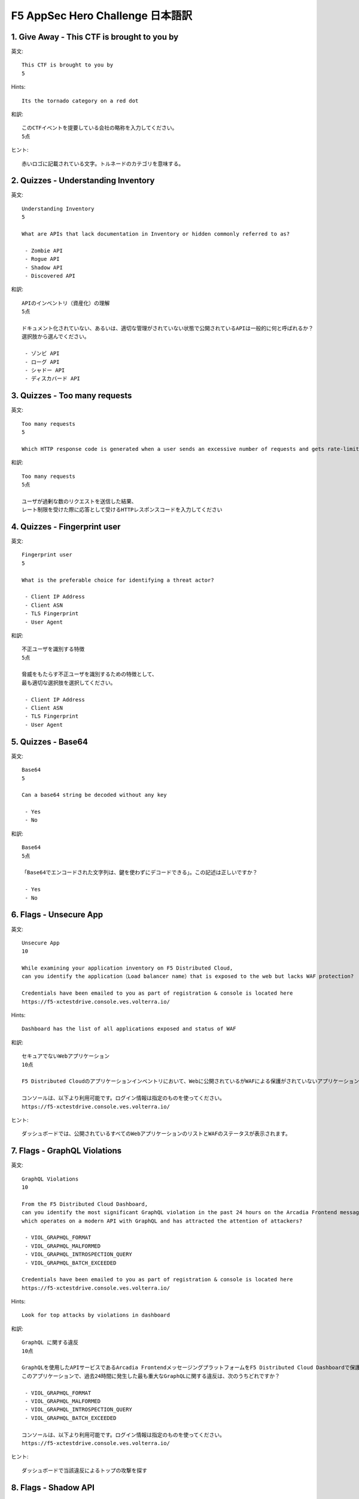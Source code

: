 F5 AppSec Hero Challenge 日本語訳
####

1. Give Away - This CTF is brought to you by
====

英文::

   This CTF is brought to you by
   5


Hints::

   Its the tornado category on a red dot 

和訳::

   このCTFイベントを提要している会社の略称を入力してください。
   5点

ヒント::

   赤いロゴに記載されている文字。トルネードのカテゴリを意味する。


2. Quizzes - Understanding Inventory
====


英文::

   Understanding Inventory
   5

   What are APIs that lack documentation in Inventory or hidden commonly referred to as?

    - Zombie API
    - Rogue API
    - Shadow API
    - Discovered API

和訳::

   APIのインベントリ（資産化）の理解
   5点

   ドキュメント化されていない、あるいは、適切な管理がされていない状態で公開されているAPIは一般的に何と呼ばれるか？
   選択肢から選んでください。

    - ゾンビ API
    - ローグ API
    - シャドー API
    - ディスカバード API

3. Quizzes - Too many requests
====

英文::

   Too many requests
   5

   Which HTTP response code is generated when a user sends an excessive number of requests and gets rate-limited?

和訳::

   Too many requests
   5点

   ユーザが過剰な数のリクエストを送信した結果、
   レート制限を受けた際に応答として受けるHTTPレスポンスコードを入力してください

4. Quizzes - Fingerprint user
====

英文::

   Fingerprint user
   5

   What is the preferable choice for identifying a threat actor?

    - Client IP Address
    - Client ASN
    - TLS Fingerprint
    - User Agent
  
和訳::

   不正ユーザを識別する特徴
   5点

   脅威をもたらす不正ユーザを識別するための特徴として、
   最も適切な選択肢を選択してください。

    - Client IP Address
    - Client ASN
    - TLS Fingerprint
    - User Agent

5. Quizzes - Base64
====


英文::

   Base64
   5

   Can a base64 string be decoded without any key

    - Yes
    - No

和訳::

   Base64
   5点

   「Base64でエンコードされた文字列は、鍵を使わずにデコードできる」。この記述は正しいですか？

    - Yes
    - No

6. Flags - Unsecure App
====


英文::

   Unsecure App
   10

   While examining your application inventory on F5 Distributed Cloud, 
   can you identify the application（Load balancer name）that is exposed to the web but lacks WAF protection?

   Credentials have been emailed to you as part of registration & console is located here
   https://f5-xctestdrive.console.ves.volterra.io/

Hints::

   Dashboard has the list of all applications exposed and status of WAF

和訳::

   セキュアでないWebアプリケーション
   10点

   F5 Distributed Cloudのアプリケーションインベントリにおいて、Webに公開されているがWAFによる保護がされていないアプリケーション（ロードバランサー名）を特定してください。

   コンソールは、以下より利用可能です。ログイン情報は指定のものを使ってください。
   https://f5-xctestdrive.console.ves.volterra.io/


ヒント::

   ダッシュボードでは、公開されているすべてのWebアプリケーションのリストとWAFのステータスが表示されます。

7. Flags - GraphQL Violations
====


英文::

   GraphQL Violations
   10

   From the F5 Distributed Cloud Dashboard, 
   can you identify the most significant GraphQL violation in the past 24 hours on the Arcadia Frontend messaging platform, 
   which operates on a modern API with GraphQL and has attracted the attention of attackers?

    - VIOL_GRAPHQL_FORMAT
    - VIOL_GRAPHQL_MALFORMED
    - VIOL_GRAPHQL_INTROSPECTION_QUERY
    - VIOL_GRAPHQL_BATCH_EXCEEDED

   Credentials have been emailed to you as part of registration & console is located here
   https://f5-xctestdrive.console.ves.volterra.io/

Hints::

   Look for top attacks by violations in dashboard 

和訳::

   GraphQL に関する違反
   10点

   GraphQLを使用したAPIサービスであるArcadia FrontendメッセージングプラットフォームをF5 Distributed Cloud Dashboardで保護しています。
   このアプリケーションで、過去24時間に発生した最も重大なGraphQLに関する違反は、次のうちどれですか？

    - VIOL_GRAPHQL_FORMAT
    - VIOL_GRAPHQL_MALFORMED
    - VIOL_GRAPHQL_INTROSPECTION_QUERY
    - VIOL_GRAPHQL_BATCH_EXCEEDED
  
   コンソールは、以下より利用可能です。ログイン情報は指定のものを使ってください。
   https://f5-xctestdrive.console.ves.volterra.io/


ヒント::

   ダッシュボードで当該違反によるトップの攻撃を探す

8. Flags - Shadow API
====


英文::

   Shadow API
   15

   You are performing a security audit for all the Arcadia APIGW Backend APIs on F5 Distributed Cloud dashboard.
   Can you determine the total count of undocumented API detected by the system in past 24 hours

   Credentials have been emailed to you as part of registration & console is located here
   https://f5-xctestdrive.console.ves.volterra.io/

Hints::

   Look for the "api-gw-backend" loadlabcer and study its 'API Endpoints'


和訳::

   シャドーAPI
   15点

   あなたは、F5 Distributed Cloud dashboardで確認できる全てのArcadia APIGW Backend APIのセキュリティ監査を実施しています。
   過去24時間以内に検出された文書化されていないAPIの総数を入力してください。
  
   コンソールは、以下より利用可能です。ログイン情報は指定のものを使ってください。
   https://f5-xctestdrive.console.ves.volterra.io/


ヒント::

   api-gw-backend "ロードラバーサーを探し、その "API Endpoints "を調べる。


9. Flags - High Risk API
====


英文::

   High Risk API
   15

   While conducting the security audit of all Arcadia APIGW Backend APIs on the F5 Distributed Cloud security dashboard,you come across several high-risk APIs.
   Can you specifically identify the high-risk undocumented API that exposes Credentials identified over past 24 hours?

    - /api/v2/changeOrderById
    - /api/v2/placeOrder
    - /api/v2/moveOrder
    - /api/v2/updatePaymentInfoById/{DYN}
    - /api/v2/changeOrderById

   Credentials have been emailed to you as part of registration & console is located here
   https://f5-xctestdrive.console.ves.volterra.io/


Hints::

   - Go to "apigw-backend-lb" 
   - Go to "API Endpoints" 
   - Study the Apiendpoints in "table view"  

和訳::

   ハイリスクなAPI
   15点

   F5 Distributed Cloudのセキュリティダッシュボードで、すべての Arcadia APIGW Backend API のセキュリティ監査を実施しているときに、
   いくつかのハイリスクなAPI に遭遇しました。過去 24 時間に確認されたクレデンシャルを公開している文書化されていないハイリスクなAPIを選択してください。

    - /api/v2/changeOrderById
    - /api/v2/placeOrder
    - /api/v2/moveOrder
    - /api/v2/updatePaymentInfoById/{DYN}
    - /api/v2/changeOrderById 
  
   コンソールは、以下より利用可能です。ログイン情報は指定のものを使ってください。
   https://f5-xctestdrive.console.ves.volterra.io/


ヒント::

   - "apigw-backend-lb "に移動する。
   - "API Endpoints"タブを選択
   - "table view"で、APIエンドポイントを調べる

10.  Flags - Automated Traffic
====


英文::

   Automated Traffic
   15

   Due to the upcoming IPO, your organization's public website in the Asia Region has experienced a surge in popularity and, consequently, has become a frequent target of bots. 
   Using F5 Distributed Cloud dashboard can you determine which category of pages is receiving the highest volume of bot traffic?

    - Authentication
    - Account Management
    - Profile Management
    - Unknown

   Credentials have been emailed to you as part of registration & console is located here
   https://f5-xctestdrive.console.ves.volterra.io/

Hints::

   Switch to "Bot Defense View" from Select Service  and Filter traffic for region "Asia" 

和訳::

   自動化されたトラフィック
   15点

   近々予定されているIPOのため、アジア地域にある組織の公開ウェブサイトは人気が急上昇し、その結果、ボットの頻繁な標的となっています。
   F5 Distributed Cloudのダッシュボードを使用して、ボットのトラフィック量が最も多いページのカテゴリを特定してください。

    - Authentication
    - Account Management
    - Profile Management
    - Unknown
  
   コンソールは、以下より利用可能です。ログイン情報は指定のものを使ってください。
   https://f5-xctestdrive.console.ves.volterra.io/


ヒント::

   "Select Service"から"Bot Defense View"に切り替え、"Asia"リージョンでフィルタリングする。

11.   Flags - Bot Detection
====


英文::

   Bot Detection
   15

   During the assessment of the Arcadia frontend application traffic, you observe numerous blocked automation attempts by the system.
   Could you identify the primary reason code for the requests being blocked over the last 7 days?

    - Token Missing
    - Token Expired
    - Interstitial Served
    - Javascript Failure

   Credentials have been emailed to you as part of registration & console is located here
   https://f5-xctestdrive.console.ves.volterra.io/

和訳::

   Botの検出
   15点

   "Arcadia frontend"アプリケーションの評価中に、システムによってブロックされた自動化されたリクエストが多数あることを確認しました。
   過去7日間にブロックされたリクエストのうち、最も主要なものを選択してください。

    - Authentication
    - Account Management
    - Profile Management
    - Unknown
  
   コンソールは、以下より利用可能です。ログイン情報は指定のものを使ってください。
   https://f5-xctestdrive.console.ves.volterra.io/

12.  Flags - Malicious User
====


英文::

   Malicious User
   15

   Amidst the ongoing targeting of your public-facing website Arcadia Frontend by different threat actors, 
   there has been one particular threat actor making multiple forbidden access attempts and triggering several WAF events over the past 24 hours.
   Using F5 Distributed Cloud can you identify the TLS fingerprint associated with this specific threat actor?

   Credentials have been emailed to you as part of registration & console is located here
   https://f5-xctestdrive.console.ves.volterra.io/

Hints::

   - Goto to "arcadia-front-end-lb"  from the Security Dashboard 
   - Click on Malicious User 
   - Study the High risk user 

和訳::

   悪意のあるユーザ
   15点

   さまざまな攻撃者によって貴社の公開Webサイト"Arcadia Frontend"が標的とされ続けている中、
   ある特定の攻撃者が過去24時間の間に何度も禁止されたアクセスを試み、複数のWAFイベントをトリガーしています。
   F5 Distributed Cloudを使用して、この特定の攻撃者に関連するTLSフィンガープリントをしてください。
  
   コンソールは、以下より利用可能です。ログイン情報は指定のものを使ってください。
   https://f5-xctestdrive.console.ves.volterra.io/


ヒント::

   - "Securiry Dashboard"から "arcadia-front-end-lb "に移動する。
   - "Malicious User"をクリック
   - ”High risk”と判断されているユーザを調べる

13.  Flags - Unrestricted Resource Consumption
====


英文::

   Unrestricted Resource Consumption
   15

   In accordance with the OWASP API Top 10 compliance, your organization has implemented resource consumption restrictions. 
   Using F5 Distributed Cloud console, can you identify the request path where users, whether malicious or otherwise, are encountering these restrictions over the past 24 hours?
   
   Credentials have been emailed to you as part of registration & console is located here
   https://f5-xctestdrive.console.ves.volterra.io/

Hints::

   - Under REquests Tab Look for Resp code 429   in last 24 hours 
   Alternatively 
   - Under Security Analytics looks for API events 
   - Look for Resp Code  429 


和訳::

   制限されていないリソース消費
   15点

   OWASP API Top 10 コンプライアンスに従って、あなたの組織はリソースの消費制限を実装しました。
   F5 Distributed Cloudコンソールを使用して、悪意があるかどうかにかかわらず、過去24時間にユーザーがこれらの制限に遭遇しているリクエストパスを特定してください。
  
   コンソールは、以下より利用可能です。ログイン情報は指定のものを使ってください。
   https://f5-xctestdrive.console.ves.volterra.io/


ヒント::

   - Requestタブで、過去24時間以内のレスポンスコード 429のログを探す
   または、
   - Security AnalyticsのAPI eventsを探す
   - レスポンスコード 429のログを探す


14.  Flags - Top Attacker
====


英文::

   Top Attacker
   15

   Can you find TLS fingerprint of top attacker across all your applications over past 24 hours using F5 Distributed Cloud?

    - 8d9f7747675e24454cd9b7ed35c58707
    - d0ee3237a14bbd89ca4d2b5356ab20ba
    - 398430069e0a8ecfbc8db0778d658d77
    - f436b9416f37d134cadd04886327d3e8
  
   Credentials have been emailed to you as part of registration & console is located here
   https://f5-xctestdrive.console.ves.volterra.io/

Hints::

   - Under security dashboard look for top attacker source 
   - Switch from Source IP to TLS fingerprint


和訳::

   トップアタッカー
   15点

   F5 Distributed Cloudを使用して、過去24時間のすべてのアプリケーションでトップ攻撃者（最も多く攻撃を行っている攻撃者）のTLSフィンガープリントはどれですか？

    - 8d9f7747675e24454cd9b7ed35c58707
    - d0ee3237a14bbd89ca4d2b5356ab20ba
    - 398430069e0a8ecfbc8db0778d658d77
    - f436b9416f37d134cadd04886327d3e8
    
   コンソールは、以下より利用可能です。ログイン情報は指定のものを使ってください。
   https://f5-xctestdrive.console.ves.volterra.io/


ヒント::

   - "Securiry Dashboard"で "Top Attacker"のSourceを探す
   - Source IPからTLS fingerprintに切り替える


15.  Flags - Threat Campaigns
====


英文::

   Threat Campaigns
   15

   During the last 24 hours, your organization's internet-facing applications have been subjected to scanning and attacks.
   Using F5 Distributed Cloud can you identify the attack campaign specifically targeting your Apache server
   and determine the CVE ”Common Vulnerabilities and Exposures” being exploited in this attack?
  
   Credentials have been emailed to you as part of registration & console is located here
   https://f5-xctestdrive.console.ves.volterra.io/

Hints::

  Check "Threat Campaigns Tab"  Under "Threat Insights" 


和訳::

   スレットキャンペーン
   15点

   過去24時間の間に、あなたの組織のインターネットに面したアプリケーションは、スキャンと攻撃を受けています。
   F5 Distributed Cloudを使用して、Apacheサーバを標的とした攻撃キャンペーンを特定し、この攻撃で悪用されているCVE IDを入力してください。
    
   コンソールは、以下より利用可能です。ログイン情報は指定のものを使ってください。
   https://f5-xctestdrive.console.ves.volterra.io/


ヒント::

   "Threat Insights"の下にある "Threat Campaigns Tab" を確認する

16.  Flags - SSRF
====


英文::

   SSRF
   15

   The F5 Distributed Cloud security dashboard has alerted a SSRF attempt on your Arcadia apigw backend application over the past 24 hours.
   Can you identify the URL the attacker was trying to access?
  
   Credentials have been emailed to you as part of registration & console is located here
   https://f5-xctestdrive.console.ves.volterra.io/

Hints::

  Look for SSRF in Dashboard and find the corresponding event in "Security Analytics" tab by clicking on it. 


和訳::

   SSRF
   15点

   F5 Distributed Cloudのセキュリティダッシュボードで、過去24時間以内に"Arcadia apigw backend"アプリケーションに対するSSRF攻撃の試行が警告されました。
   攻撃者がアクセスしようとしたURLを特定してください。
    
   コンソールは、以下より利用可能です。ログイン情報は指定のものを使ってください。
   https://f5-xctestdrive.console.ves.volterra.io/


ヒント::

   ダッシュボードでSSRFを探し、"Security Analytics "タブで該当するイベントをクリックして見つける。

17.  Flags - Client Side Defense
====


英文::

   Client Side Defense
   20

   The developers of Arcadia Frontend application incorporated several open-source JS packages.
   The F5 Distributed Cloud console is now alerting you about potential malicious behavior exhibited by a script on users' browsers. 
   Can you identify the name of the script that has interacted with five or more high-risk sites in the past 30 days?
  
   Credentials have been emailed to you as part of registration & console is located here
   https://f5-xctestdrive.console.ves.volterra.io/

Hints::

  - From security dash board click on Arcadia frontned 
  - Goto client side defense widget 
  - Click Goto dashboard 
  - Click on script list and check last 30 days window 


和訳::

   Client Side Defense
   20点

   "Arcadia Frontend"アプリケーションの開発者は、クライアント側で動作するいくつかのオープンソースのJava Scriptパッケージを組み込みました。
   F5 Distributed Cloudコンソールは、ユーザーのブラウザ上でスクリプトが示す潜在的な悪意のある動作について警告しています。
   過去30日間に危険度5以上と判定されているサイトと通信したスクリプトの名前はなんですか？
    
   コンソールは、以下より利用可能です。ログイン情報は指定のものを使ってください。
   https://f5-xctestdrive.console.ves.volterra.io/


ヒント::

   ダッシュボードでSSRFを探し、"Security Analytics "タブで該当するイベントをクリックして見つける。
   - セキュリティ・ダッシュボードから Arcadia frontned をクリックする。
   - Client Side Defenseウィジェットに移動 
   - ダッシュボードに移動 
   - Script listをクリックし、過去30日間の期間をチェックする。

18.  Flags - Client Side Defense
====


英文::

   Security Posture: Authentication
   25

   While conducting the audit on Arcadia APIGW backend on F5 Distributed Cloud console, 
   you discover a high-risk API /api/v2/moveOrder. 
   Can you investigate the authentication-related vulnerabilities associated with this API?
  
    - API key not rotated
    - Weak JWT
    - No Authentication
    - Alert is a false positive

   Credentials have been emailed to you as part of registration & console is located here
   https://f5-xctestdrive.console.ves.volterra.io/

Hints::

  1. Under "Dashboard" look for the API Gateway backend. 
  2. Inspect the API Endpoint for the stated API and look under "Security Posture 


和訳::

   セキュリティポスチャ: 認証
   25点

   F5 Distributed Cloudコンソールで"Arcadia APIGW backend"の監査を行っているときに、
   リスクの高いAPI /api/v2/moveOrderを発見しました。このAPIに関連する認証関連の脆弱性を次の中から選択してください。

    - API key not rotated
    - Weak JWT
    - No Authentication
    - Alert is a false positive

   コンソールは、以下より利用可能です。ログイン情報は指定のものを使ってください。
   https://f5-xctestdrive.console.ves.volterra.io/


ヒント::

  1. Dashboardで"API Gateway backend" を探す
  2. 指定されたAPIのAPIエンドポイントを調べて、"Security Posture"の下を確認する

19.  Flags - API Drift
====


英文::

   API Drift
   25

   According to your organizational policy and the Open API Specification/ Swagger, OAuth tokens are mandated for API authorization for Arcadia frontend APIs . 
   However, the developers recently made updates to the "Arcadia Frontend" application that deviated from this policy. 
   F5 Distributed Cloud security analytics dashboard has reported these API deviations within the past 24 hours. 
   Can you locate the value of the Violation related to these incidents?

   Credentials have been emailed to you as part of registration & console is located here
   https://f5-xctestdrive.console.ves.volterra.io/

Hints::

  Under security Anlaytics , Look for "API" events  with Mode as "Report" 
  Study any event and look for violations 
  The answer is base 64 encoded  


和訳::

   APIドリフト
   25点

   組織のポリシーとOpen API Specification/Swaggerによると、"Arcadia frontend"のAPI認証にはOAuthトークンが必須です。
   しかし、開発者は最近、"Arcadia Frontend"アプリケーションにこのポリシーから逸脱したアップデートを行いました。
   F5 Distributed Cloudのセキュリティ分析ダッシュボードは、過去24時間以内にこれらのAPIの逸脱を報告しています。
   これらのインシデントに関連する違反の値を入力してください。

   コンソールは、以下より利用可能です。ログイン情報は指定のものを使ってください。
   https://f5-xctestdrive.console.ves.volterra.io/


ヒント::

  Security Anlayticsの下で、Modeが"Report"の”API"イベントを探す。
  違反となっているイベントを探す。
  答えは、Base64でエンコードされている
